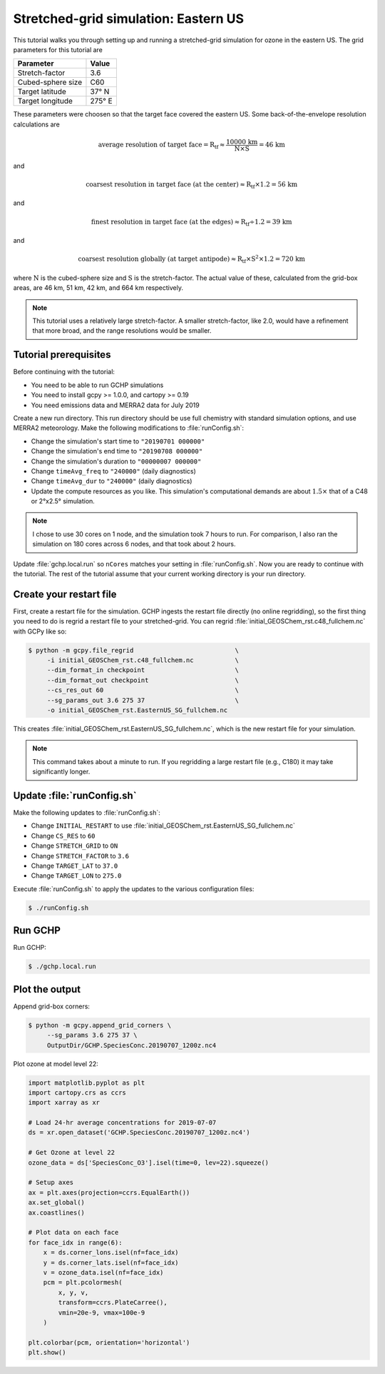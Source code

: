 Stretched-grid simulation: Eastern US 
=====================================

This tutorial walks you through setting up and running a stretched-grid simulation
for ozone in the eastern US. The grid parameters for this tutorial are

=====================     ================
Parameter                 Value
=====================     ================
Stretch-factor            3.6
Cubed-sphere size         C60
Target latitude           37° N
Target longitude          275° E
=====================     ================

These parameters were choosen so that the target face covered the eastern US. 
Some back-of-the-envelope resolution calculations are

.. math::

    \mathrm{average\ resolution\ of\ target\ face = R_{tf} \approx \frac{10000\ km}{N \times S} = 46\ km}

and

.. math::

    \mathrm{coarsest\ resolution\ in\ target\ face\ (at\ the\ center) \approx R_{tf} \times 1.2 = 56\ km }

and

.. math::

    \mathrm{finest\ resolution\ in\ target\ face\ (at\ the\ edges) \approx R_{tf} \div 1.2 = 39\ km }

and 

.. math::

    \mathrm{coarsest\ resolution\ globally\ (at\ target\ antipode) \approx R_{tf} \times S^2 \times 1.2 = 720\ km }

where :math:`\mathrm{N}` is the cubed-sphere size and :math:`\mathrm{S}` is the stretch-factor.
The actual value of these, calculated from the grid-box areas, are 46 km, 51 km, 42 km, and 664 km respectively.

.. note::

    This tutorial uses a relatively large stretch-factor. A smaller stretch-factor, like 2.0, would have a 
    refinement that more broad, and the range resolutions would be smaller.

Tutorial prerequisites
----------------------

Before continuing with the tutorial:

* You need to be able to run GCHP simulations
* You need to install gcpy >= 1.0.0, and cartopy >= 0.19
* You need emissions data and MERRA2 data for July 2019

Create a new run directory. This run directory should be use full chemistry
with standard simulation options, and use MERRA2 meteorology. Make the 
following modifications to :file:`runConfig.sh`:

* Change the simulation's start time to :literal:`"20190701 000000"`
* Change the simulation's end time to :literal:`"20190708 000000"`
* Change the simulation's duration to :literal:`"00000007 000000"`
* Change :literal:`timeAvg_freq` to :literal:`"240000"` (daily diagnostics)
* Change :literal:`timeAvg_dur` to :literal:`"240000"` (daily diagnostics)
* Update the compute resources as you like. This simulation's computational
  demands are about :math:`1.5\times` that of a C48 or 2°x2.5° simulation.
  
.. note::
    I chose to use 30 cores on 1 node, and the simulation took 7 hours
    to run. For comparison, I also ran the simulation on 180 cores across 6 
    nodes, and that took about 2 hours.

.. I started the 30 core simulation at ~3:45--4:00 (

Update :file:`gchp.local.run` so :literal:`nCores` matches your setting in 
:file:`runConfig.sh`. Now you are ready to continue with the tutorial.
The rest of the tutorial assume that your current working directory is your
run directory.


Create your restart file
------------------------

First, create a restart file for the simulation. 
GCHP ingests the restart file directly (no online regridding), so the first thing you need to do is regrid a restart file to your stretched-grid.
You can regrid :file:`initial_GEOSChem_rst.c48_fullchem.nc` with GCPy like so:

.. code-block:: console

   $ python -m gcpy.file_regrid                           \
        -i initial_GEOSChem_rst.c48_fullchem.nc           \
        --dim_format_in checkpoint                        \
        --dim_format_out checkpoint                       \
        --cs_res_out 60                                   \
        --sg_params_out 3.6 275 37                        \
        -o initial_GEOSChem_rst.EasternUS_SG_fullchem.nc

This creates :file:`initial_GEOSChem_rst.EasternUS_SG_fullchem.nc`, which is the
new restart file for your simulation.

.. note::
   This command takes about a minute to run. If you regridding a large restart file
   (e.g., C180) it may take significantly longer.

Update :file:`runConfig.sh`
---------------------------

Make the following updates to :file:`runConfig.sh`:

* Change :literal:`INITIAL_RESTART` to use :file:`initial_GEOSChem_rst.EasternUS_SG_fullchem.nc`
* Change :literal:`CS_RES` to :literal:`60`
* Change :literal:`STRETCH_GRID` to :literal:`ON`
* Change :literal:`STRETCH_FACTOR` to :literal:`3.6`
* Change :literal:`TARGET_LAT` to :literal:`37.0`
* Change :literal:`TARGET_LON` to :literal:`275.0`

Execute :file:`runConfig.sh` to apply the updates to the various configuration files:

.. code-block:: console

   $ ./runConfig.sh


Run GCHP
--------

Run GCHP:

.. code-block:: console

   $ ./gchp.local.run


Plot the output
---------------

Append grid-box corners:


.. code-block:: console

   $ python -m gcpy.append_grid_corners \
        --sg_params 3.6 275 37 \
        OutputDir/GCHP.SpeciesConc.20190707_1200z.nc4

Plot ozone at model level 22:

.. code-block:: python

    import matplotlib.pyplot as plt
    import cartopy.crs as ccrs
    import xarray as xr

    # Load 24-hr average concentrations for 2019-07-07
    ds = xr.open_dataset('GCHP.SpeciesConc.20190707_1200z.nc4')

    # Get Ozone at level 22
    ozone_data = ds['SpeciesConc_O3'].isel(time=0, lev=22).squeeze()

    # Setup axes
    ax = plt.axes(projection=ccrs.EqualEarth())
    ax.set_global()
    ax.coastlines()

    # Plot data on each face
    for face_idx in range(6):
        x = ds.corner_lons.isel(nf=face_idx)
        y = ds.corner_lats.isel(nf=face_idx)
        v = ozone_data.isel(nf=face_idx)
        pcm = plt.pcolormesh(
            x, y, v, 
            transform=ccrs.PlateCarree(),
            vmin=20e-9, vmax=100e-9
        )
    
    plt.colorbar(pcm, orientation='horizontal')
    plt.show()

.. image:: /_static/stretched_grid_demo.png
   :width: 100%